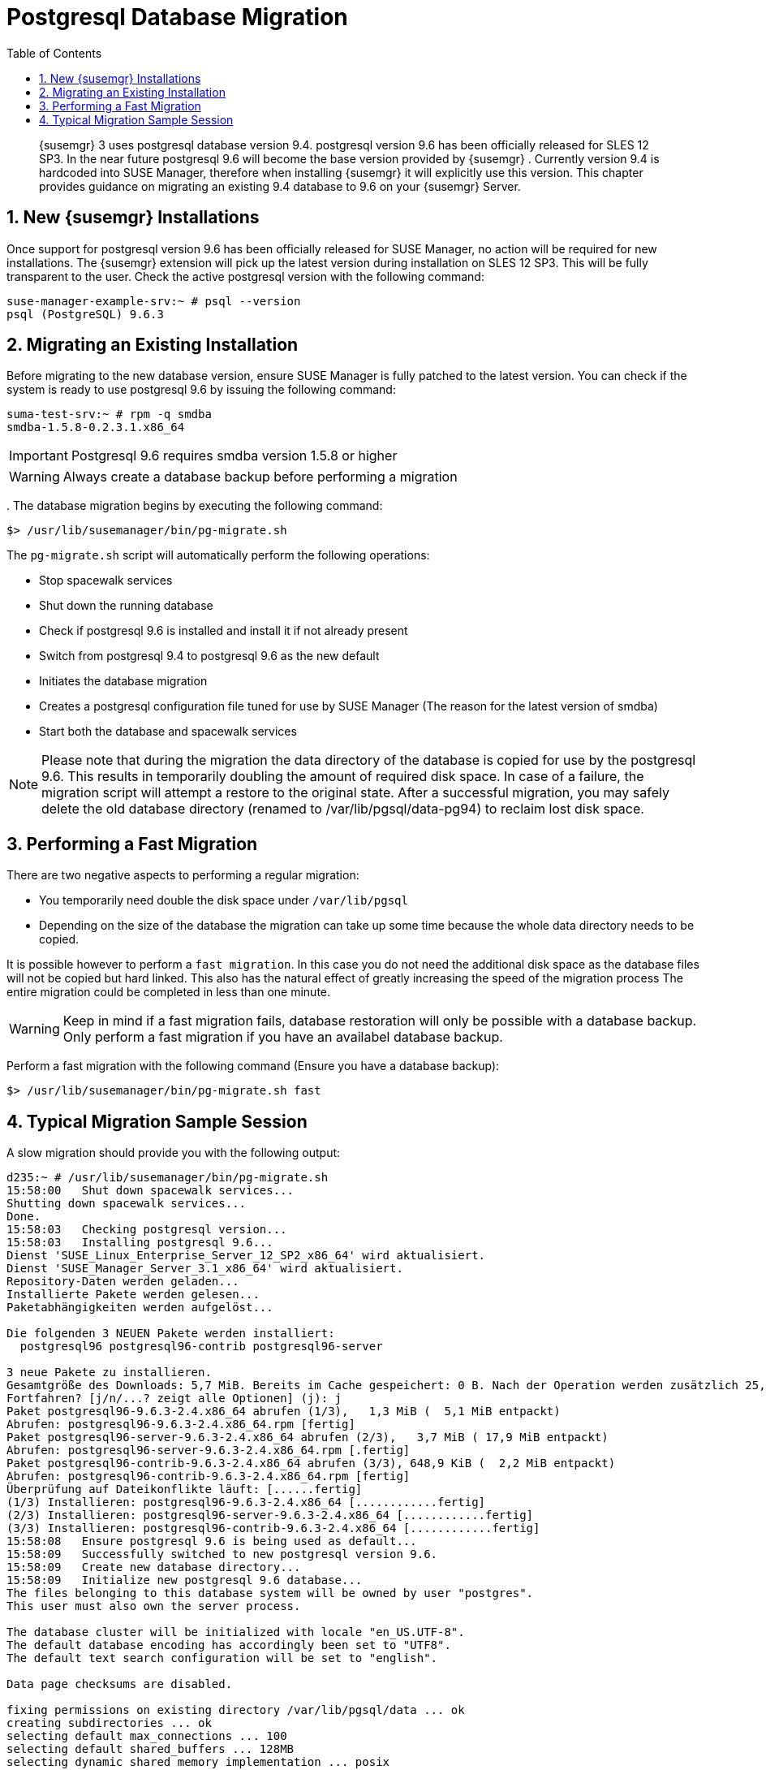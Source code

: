 [[_bp.postgresql.database.migration]]
= Postgresql Database Migration
:doctype: book
:sectnums:
:toc: left
:icons: font
:experimental:
:sourcedir: .
:imagesdir: ./images

[abstract]
--
{susemgr}
3 uses postgresql database version 9.4.
postgresql version 9.6 has been officially released for SLES 12 SP3.
In the near future postgresql 9.6 will become the base version provided by {susemgr}
.
Currently version 9.4 is hardcoded into SUSE Manager, therefore when installing {susemgr}
it will explicitly use this version.
This chapter provides guidance on migrating an existing 9.4 database to 9.6 on your {susemgr}
Server. 
--
:doctype: book
:sectnums:
:toc: left
:icons: font
:experimental:
:imagesdir: ./images

[[_bp.postgresql.database.migration.new.installations]]
== New {susemgr} Installations


Once support for postgresql version 9.6 has been officially released for SUSE Manager, no action will be required for new installations.
The {susemgr}
extension will pick up the latest version during installation on SLES 12 SP3.
This will be fully transparent to the user.
Check the active postgresql version with the following command:

----
suse-manager-example-srv:~ # psql --version
psql (PostgreSQL) 9.6.3
----

[[_bp.postgresql.database.migrating.existing.installations]]
== Migrating an Existing Installation


Before migrating to the new database version, ensure SUSE Manager is fully patched to the latest version.
You can check if the system is ready to use postgresql 9.6 by issuing the following command:

----
suma-test-srv:~ # rpm -q smdba
smdba-1.5.8-0.2.3.1.x86_64
----

[IMPORTANT]
====
Postgresql 9.6 requires smdba version 1.5.8 or higher
====

[WARNING]
====
Always create a database backup before performing a migration
====


$$.$$
The database migration begins by executing the following command:

----
$> /usr/lib/susemanager/bin/pg-migrate.sh
----


The [path]``pg-migrate.sh``
 script will automatically perform the following operations:

* Stop spacewalk services
* Shut down the running database
* Check if postgresql 9.6 is installed and install it if not already present
* Switch from postgresql 9.4 to postgresql 9.6 as the new default
* Initiates the database migration
* Creates a postgresql configuration file tuned for use by SUSE Manager (The reason for the latest version of smdba)
* Start both the database and spacewalk services


[NOTE]
====
Please note that during the migration the data directory of the database is copied for use by the postgresql 9.6.
This results in temporarily doubling the amount of required disk space.
In case of a failure, the migration script will attempt a restore to the original state.
After a successful migration, you may safely delete the old database directory (renamed to /var/lib/pgsql/data-pg94) to reclaim lost disk space.
====

== Performing a Fast Migration


There are two negative aspects to performing a regular migration:

* You temporarily need double the disk space under [path]``/var/lib/pgsql``
* Depending on the size of the database the migration can take up some time because the whole data directory needs to be copied.


It is possible however to perform a ``fast migration``.
In this case you do not need the additional disk space as the database files will not be copied but hard linked.
This also has the natural effect of greatly increasing the speed of the migration process The entire migration could be completed in less than one minute. 

[WARNING]
====
Keep in mind if a fast migration fails, database restoration will only be possible with a database backup.
Only perform a fast migration if you have an availabel database backup.
====


Perform a fast migration with the following command (Ensure you have a database backup):

----
$> /usr/lib/susemanager/bin/pg-migrate.sh fast
----

== Typical Migration Sample Session


A slow migration should provide you with the following output:

----
d235:~ # /usr/lib/susemanager/bin/pg-migrate.sh
15:58:00   Shut down spacewalk services...
Shutting down spacewalk services...
Done.
15:58:03   Checking postgresql version...
15:58:03   Installing postgresql 9.6...
Dienst 'SUSE_Linux_Enterprise_Server_12_SP2_x86_64' wird aktualisiert.
Dienst 'SUSE_Manager_Server_3.1_x86_64' wird aktualisiert.
Repository-Daten werden geladen...
Installierte Pakete werden gelesen...
Paketabhängigkeiten werden aufgelöst...

Die folgenden 3 NEUEN Pakete werden installiert:
  postgresql96 postgresql96-contrib postgresql96-server

3 neue Pakete zu installieren.
Gesamtgröße des Downloads: 5,7 MiB. Bereits im Cache gespeichert: 0 B. Nach der Operation werden zusätzlich 25,3 MiB belegt.
Fortfahren? [j/n/...? zeigt alle Optionen] (j): j
Paket postgresql96-9.6.3-2.4.x86_64 abrufen (1/3),   1,3 MiB (  5,1 MiB entpackt)
Abrufen: postgresql96-9.6.3-2.4.x86_64.rpm [fertig]
Paket postgresql96-server-9.6.3-2.4.x86_64 abrufen (2/3),   3,7 MiB ( 17,9 MiB entpackt)
Abrufen: postgresql96-server-9.6.3-2.4.x86_64.rpm [.fertig]
Paket postgresql96-contrib-9.6.3-2.4.x86_64 abrufen (3/3), 648,9 KiB (  2,2 MiB entpackt)
Abrufen: postgresql96-contrib-9.6.3-2.4.x86_64.rpm [fertig]
Überprüfung auf Dateikonflikte läuft: [......fertig]
(1/3) Installieren: postgresql96-9.6.3-2.4.x86_64 [............fertig]
(2/3) Installieren: postgresql96-server-9.6.3-2.4.x86_64 [............fertig]
(3/3) Installieren: postgresql96-contrib-9.6.3-2.4.x86_64 [............fertig]
15:58:08   Ensure postgresql 9.6 is being used as default...
15:58:09   Successfully switched to new postgresql version 9.6.
15:58:09   Create new database directory...
15:58:09   Initialize new postgresql 9.6 database...
The files belonging to this database system will be owned by user "postgres".
This user must also own the server process.

The database cluster will be initialized with locale "en_US.UTF-8".
The default database encoding has accordingly been set to "UTF8".
The default text search configuration will be set to "english".

Data page checksums are disabled.

fixing permissions on existing directory /var/lib/pgsql/data ... ok
creating subdirectories ... ok
selecting default max_connections ... 100
selecting default shared_buffers ... 128MB
selecting dynamic shared memory implementation ... posix
creating configuration files ... ok
running bootstrap script ... ok
performing post-bootstrap initialization ... ok
syncing data to disk ... ok

WARNING: enabling "trust" authentication for local connections
You can change this by editing pg_hba.conf or using the option -A, or
--auth-local and --auth-host, the next time you run initdb.

Success. You can now start the database server using:

    pg_ctl -D /var/lib/pgsql/data -l logfile start

15:58:12   Successfully initialized new postgresql 9.6 database.
15:58:12   Upgrade database to new version postgresql 9.6...
Performing Consistency Checks
-----------------------------
Checking cluster versions                                   ok
Checking database user is the install user                  ok
Checking database connection settings                       ok
Checking for prepared transactions                          ok
Checking for reg* system OID user data types                ok
Checking for contrib/isn with bigint-passing mismatch       ok
Checking for roles starting with 'pg_'                      ok
Creating dump of global objects                             ok
Creating dump of database schemas
  postgres
  susemanager
  template1
                                                            ok
Checking for presence of required libraries                 ok
Checking database user is the install user                  ok
Checking for prepared transactions                          ok

If pg_upgrade fails after this point, you must re-initdb the
new cluster before continuing.

Performing Upgrade
------------------
Analyzing all rows in the new cluster                       ok
Freezing all rows on the new cluster                        ok
Deleting files from new pg_clog                             ok
Copying old pg_clog to new server                           ok
Setting next transaction ID and epoch for new cluster       ok
Deleting files from new pg_multixact/offsets                ok
Copying old pg_multixact/offsets to new server              ok
Deleting files from new pg_multixact/members                ok
Copying old pg_multixact/members to new server              ok
Setting next multixact ID and offset for new cluster        ok
Resetting WAL archives                                      ok
Setting frozenxid and minmxid counters in new cluster       ok
Restoring global objects in the new cluster                 ok
Restoring database schemas in the new cluster
  postgres
  susemanager
  template1
                                                            ok
Copying user relation files
  /var/lib/pgsql/data-pg94/base/12753/12710

[...]

  /var/lib/pgsql/data-pg94/base/1/12574
                                                            ok
Setting next OID for new cluster                            ok
Sync data directory to disk                                 ok
Creating script to analyze new cluster                      ok
Creating script to delete old cluster                       ok

Upgrade Complete
----------------
Optimizer statistics are not transferred by pg_upgrade so,
once you start the new server, consider running:
    ./analyze_new_cluster.sh

Running this script will delete the old cluster's data files:
    ./delete_old_cluster.sh
15:58:51   Successfully upgraded database to postgresql 9.6.
15:58:51   Tune new postgresql configuration...
INFO: Database configuration has been changed.
INFO: Wrote new general configuration. Backup as /var/lib/pgsql/data/postgresql.2017-07-26-15-58-51.conf
INFO: Wrote new client auth configuration. Backup as /var/lib/pgsql/data/pg_hba.2017-07-26-15-58-51.conf
INFO: Configuration has been changed, but your database is right now offline.
Database is offline
System check finished
15:58:51   Successfully tuned new postgresql configuration.
15:58:51   Starting spacewalk services...
Starting spacewalk services...
Done.
----